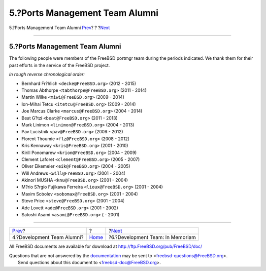 ===============================
5.?Ports Management Team Alumni
===============================

.. raw:: html

   <div class="navheader">

5.?Ports Management Team Alumni
`Prev <contrib-develalumni.html>`__?
?
?\ `Next <contrib-develinmemoriam.html>`__

--------------

.. raw:: html

   </div>

.. raw:: html

   <div class="sect1">

.. raw:: html

   <div class="titlepage" xmlns="">

.. raw:: html

   <div>

.. raw:: html

   <div>

5.?Ports Management Team Alumni
-------------------------------

.. raw:: html

   </div>

.. raw:: html

   </div>

.. raw:: html

   </div>

The following people were members of the FreeBSD portmgr team during the
periods indicated. We thank them for their past efforts in the service
of the FreeBSD project.

*In rough reverse chronological order:*

.. raw:: html

   <div class="itemizedlist">

-  Bernhard Fr?hlich ``<decke@FreeBSD.org>`` (2012 - 2015)

-  Thomas Abthorpe ``<tabthorpe@FreeBSD.org>`` (2011 - 2014)

-  Martin Wilke ``<miwi@FreeBSD.org>`` (2009 - 2014)

-  Ion-Mihai Tetcu ``<itetcu@FreeBSD.org>`` (2009 - 2014)

-  Joe Marcus Clarke ``<marcus@FreeBSD.org>`` (2004 - 2014)

-  Beat G?tzi ``<beat@FreeBSD.org>`` (2011 - 2013)

-  Mark Linimon ``<linimon@FreeBSD.org>`` (2004 - 2013)

-  Pav Lucistnik ``<pav@FreeBSD.org>`` (2006 - 2012)

-  Florent Thoumie ``<flz@FreeBSD.org>`` (2008 - 2012)

-  Kris Kennaway ``<kris@FreeBSD.org>`` (2001 - 2010)

-  Kirill Ponomarew ``<krion@FreeBSD.org>`` (2004 - 2009)

-  Clement Laforet ``<clement@FreeBSD.org>`` (2005 - 2007)

-  Oliver Eikemeier ``<eik@FreeBSD.org>`` (2004 - 2005)

-  Will Andrews ``<will@FreeBSD.org>`` (2001 - 2004)

-  Akinori MUSHA ``<knu@FreeBSD.org>`` (2001 - 2004)

-  M?rio S?rgio Fujikawa Ferreira ``<lioux@FreeBSD.org>`` (2001 - 2004)

-  Maxim Sobolev ``<sobomax@FreeBSD.org>`` (2001 - 2004)

-  Steve Price ``<steve@FreeBSD.org>`` (2001 - 2004)

-  Ade Lovett ``<ade@FreeBSD.org>`` (2001 - 2002)

-  Satoshi Asami ``<asami@FreeBSD.org>`` ( - 2001)

.. raw:: html

   </div>

.. raw:: html

   </div>

.. raw:: html

   <div class="navfooter">

--------------

+----------------------------------------+-------------------------+----------------------------------------------+
| `Prev <contrib-develalumni.html>`__?   | ?                       | ?\ `Next <contrib-develinmemoriam.html>`__   |
+----------------------------------------+-------------------------+----------------------------------------------+
| 4.?Development Team Alumni?            | `Home <index.html>`__   | ?6.?Development Team: In Memoriam            |
+----------------------------------------+-------------------------+----------------------------------------------+

.. raw:: html

   </div>

All FreeBSD documents are available for download at
http://ftp.FreeBSD.org/pub/FreeBSD/doc/

| Questions that are not answered by the
  `documentation <http://www.FreeBSD.org/docs.html>`__ may be sent to
  <freebsd-questions@FreeBSD.org\ >.
|  Send questions about this document to <freebsd-doc@FreeBSD.org\ >.
